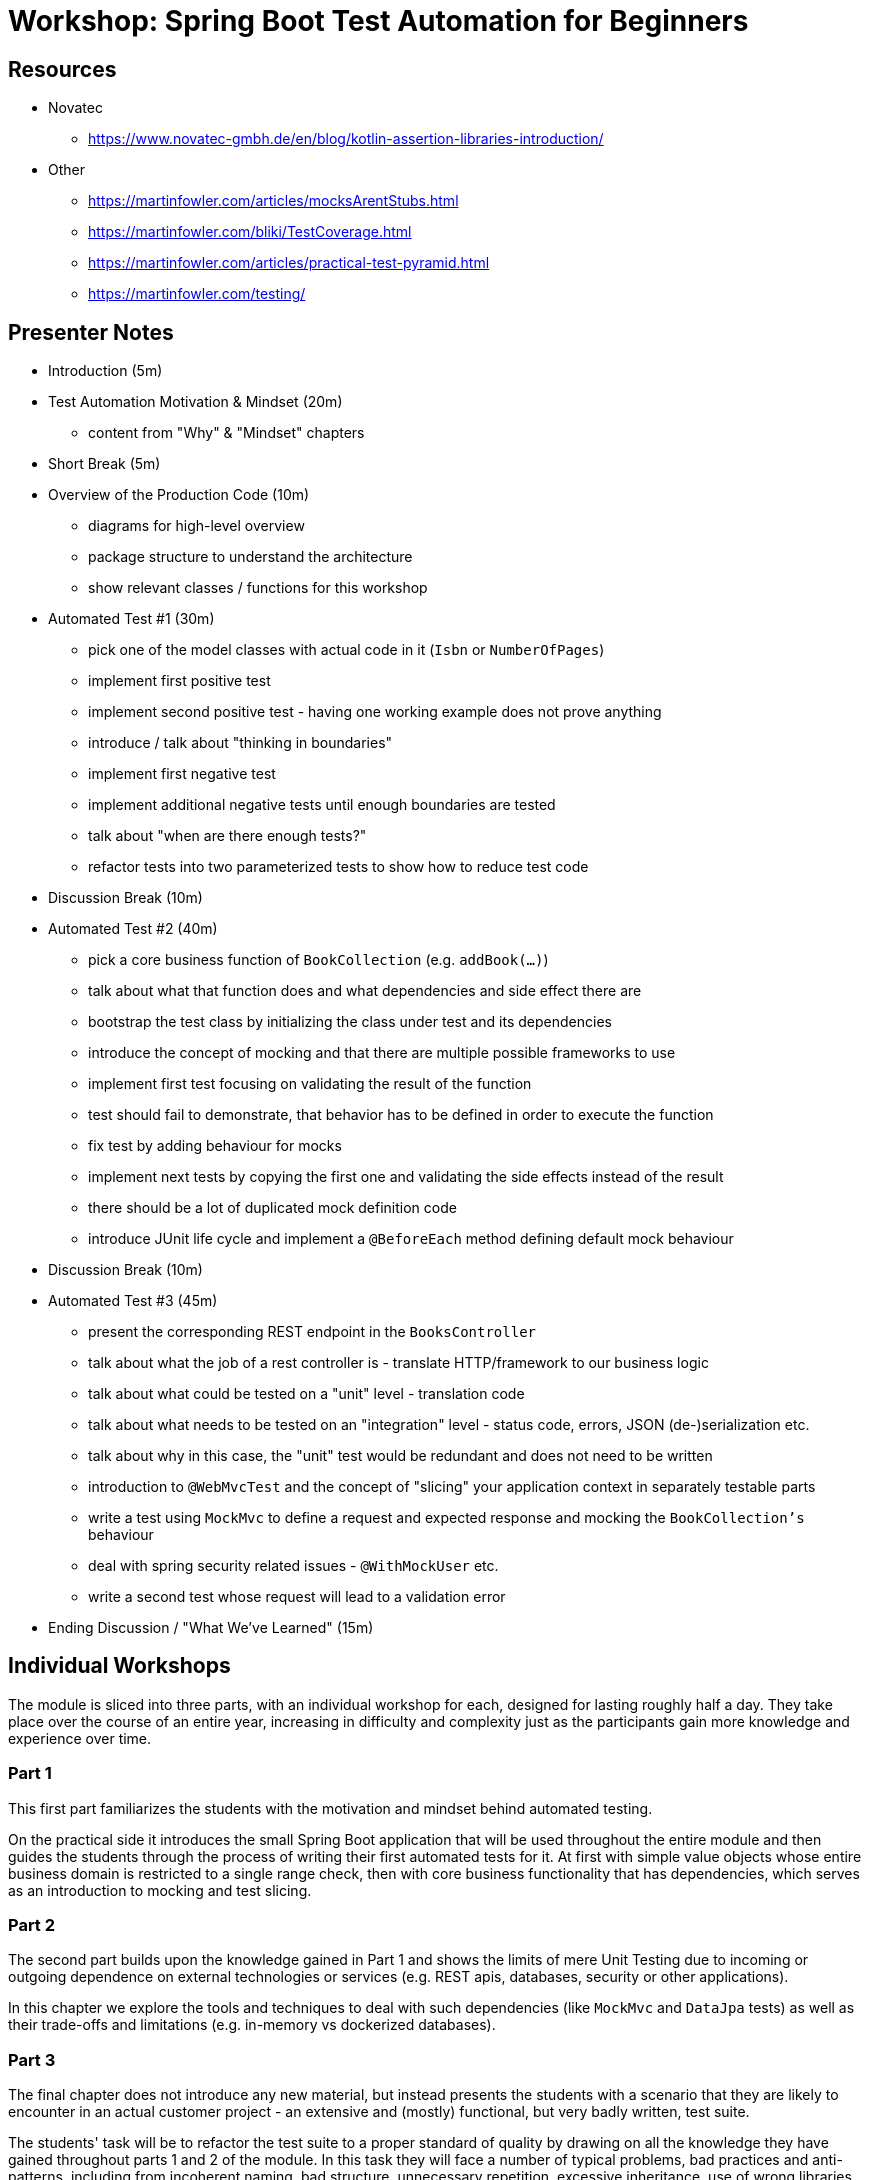 = Workshop: Spring Boot Test Automation for Beginners

== Resources

* Novatec
** https://www.novatec-gmbh.de/en/blog/kotlin-assertion-libraries-introduction/
* Other
** https://martinfowler.com/articles/mocksArentStubs.html
** https://martinfowler.com/bliki/TestCoverage.html
** https://martinfowler.com/articles/practical-test-pyramid.html
** https://martinfowler.com/testing/

== Presenter Notes

* Introduction (5m)
* Test Automation Motivation & Mindset (20m)
** content from "Why" & "Mindset" chapters
* Short Break (5m)
* Overview of the Production Code (10m)
** diagrams for high-level overview
** package structure to understand the architecture
** show relevant classes / functions for this workshop
* Automated Test #1 (30m)
** pick one of the model classes with actual code in it (`Isbn` or `NumberOfPages`)
** implement first positive test
** implement second positive test - having one working example does not prove anything
** introduce / talk about "thinking in boundaries"
** implement first negative test
** implement additional negative tests until enough boundaries are tested
** talk about "when are there enough tests?"
** refactor tests into two parameterized tests to show how to reduce test code
* Discussion Break (10m)
* Automated Test #2 (40m)
** pick a core business function of `BookCollection` (e.g. `addBook(...)`)
** talk about what that function does and what dependencies and side effect there are
** bootstrap the test class by initializing the class under test and its dependencies
** introduce the concept of mocking and that there are multiple possible frameworks to use
** implement first test focusing on validating the result of the function
** test should fail to demonstrate, that behavior has to be defined in order to execute the function
** fix test by adding behaviour for mocks
** implement next tests by copying the first one and validating the side effects instead of the result
** there should be a lot of duplicated mock definition code
** introduce JUnit life cycle and implement a `@BeforeEach` method defining default mock behaviour
* Discussion Break (10m)
* Automated Test #3 (45m)
** present the corresponding REST endpoint in the `BooksController`
** talk about what the job of a rest controller is - translate HTTP/framework to our business logic
** talk about what could be tested on a "unit" level - translation code
** talk about what needs to be tested on an "integration" level - status code, errors, JSON (de-)serialization etc.
** talk about why in this case, the "unit" test would be redundant and does not need to be written
** introduction to `@WebMvcTest` and the concept of "slicing" your application context in separately testable parts
** write a test using `MockMvc` to define a request and expected response and mocking the `BookCollection's` behaviour
** deal with spring security related issues - `@WithMockUser` etc.
** write a second test whose request will lead to a validation error
* Ending Discussion / "What We've Learned" (15m)

== Individual Workshops

The module is sliced into three parts, with an individual workshop for each, designed for lasting roughly half a day.
They take place over the course of an entire year, increasing in difficulty and complexity just as the participants
gain more knowledge and experience over time.

=== Part 1

This first part familiarizes the students with the motivation and mindset behind automated testing.

On the practical side it introduces the small Spring Boot application that will be used throughout the entire module
and then guides the students through the process of writing their first automated tests for it. At first with simple
value objects whose entire business domain is restricted to a single range check, then with core business functionality
that has dependencies, which serves as an introduction to mocking and test slicing.

=== Part 2

The second part builds upon the knowledge gained in Part 1 and shows the limits of mere Unit Testing due to incoming
or outgoing dependence on external technologies or services (e.g. REST apis, databases, security or other applications).

In this chapter we explore the tools and techniques to deal with such dependencies (like `MockMvc` and `DataJpa` tests)
as well as their trade-offs and limitations (e.g. in-memory vs dockerized databases).

=== Part 3

The final chapter does not introduce any new material, but instead presents the students with a scenario that they are
likely to encounter in an actual customer project - an extensive and (mostly) functional, but very badly written, test
suite.

The students' task will be to refactor the test suite to a proper standard of quality by drawing on all the knowledge
they have gained throughout parts 1 and 2 of the module. In this task they will face a number of typical problems,
bad practices and anti-patterns, including from incoherent naming, bad structure, unnecessary repetition, excessive
inheritance, use of wrong libraries

=== Excerpts

=== Why?

Why should we test our code and why should those tests be automated?

> Software Testing is not about finding bugs.
It's about delivering great software.
-- Harry Robinson

Software which does not work correctly is at best bad publicity and at worst kills people.
Any kind of testing, automated or otherwise, is done to mitigate the risk of having written _wrong_ code before letting
that code loose on the world.

> Instead of looking for bugs, why not focus on preventing them?
-- Jeff Morgan

Testing software after it was programmed and is already potentially shippable does not allow for the fast feedback
cycles needed to continuously deliver that software to customers. Developers are usually busy with the next feature by
the time a bug report comes in. Which just further delays the delivery of that version of the software.

A much better approach is to test as part of programming.
That's where automated tests come into play.
= The Test Automation Mindset

In this chapter we'll explore the mindset that we apply when thinking about what kinds of automated tests we want to
implement.

=== Kinds of Automated Tests

_Unit-_, _Component-_, _Integration-_, _System-_, _End-to-End-_, _Acceptance-_, _Behaviour-_, _Property-_, _Contract-_,
_Snapshot-_, _Performance-_, _Security-_ and _Architecture-Tests_ as well as things like _Static Code Analysis_.

These are a lot of labels for seemingly complex things, that actually come down to just a handful of properties:

* *scope* - _"Where does the test start and where does it end?"_
** function
** class
** module
** deployment unit
** etc.

* *aspect under test*
** functionality - _"Does my code do what I want it to?"_
** integration - _"Does my code integrate with other code, framework features, technologies etc. as I intended it to?"_
** rules - _"Does my code follow our defined rules? (e.g. architecture, security, style)"_
** performance - _"Does my code execute as fast as I need it to?"_

The goal of efficient and sustainable automated testing is to keep the following **costs** down, while still covering all relevant risks:

* *implementation effort* - _"How long does it take me to initially implement the test?"_
* *maintenance effort* - _"How often, and how much time, do I need to invest in maintaining the test?"_
* *execution time* - _"How much time is needed to execute the test?"_

By far the most important of these, for projects with long life spans, is _execution time_.
Test suites will be run thousands of times over the life span of a project.
Wasted minutes will accumulate to a lot of wasted time (= money) very fast.

A good test suite should be executable by developers anytime they need to make sure everything still works.
Without having to schedule a coffee break or meeting to kill time while waiting for the result.

=== On Labeling Tests

Humans tend to put things into mental boxes in order to make sense of them.
This also happens when we think about tests.
As can be seen by all the different kinds of tests in the previous chapter.
There is just one problem:

_Things also tend to be more complicated and multi-faceted to just neatly fit into a box._

As an example, despite all attempts to standardise terms like _Integration-Test_ whenever you start to work with new people, you'll soon learn that they have a more or less different understanding of those terms than you.
Like spaces over tabs and other programming culture wars, this might never be resolved.

The good news is that labels are effectively worthless.
It does not matter what you call your tests.
Whatever they do, they should do it efficiently and mitigate some relevant risk.
The only reason to categorize your tests should be, to better communicate with your team when talking about them.
But this should be done with the conscious knowledge that whatever labels you define, might only be valid in your team's context.

Instead of wasting time arguing about how to name certain kinds of similar tests, invest that time into building common understanding about how your team wants to approach testing certain similar components.
(e.g. how to test repositories, controllers, cached method calls, etc.)
